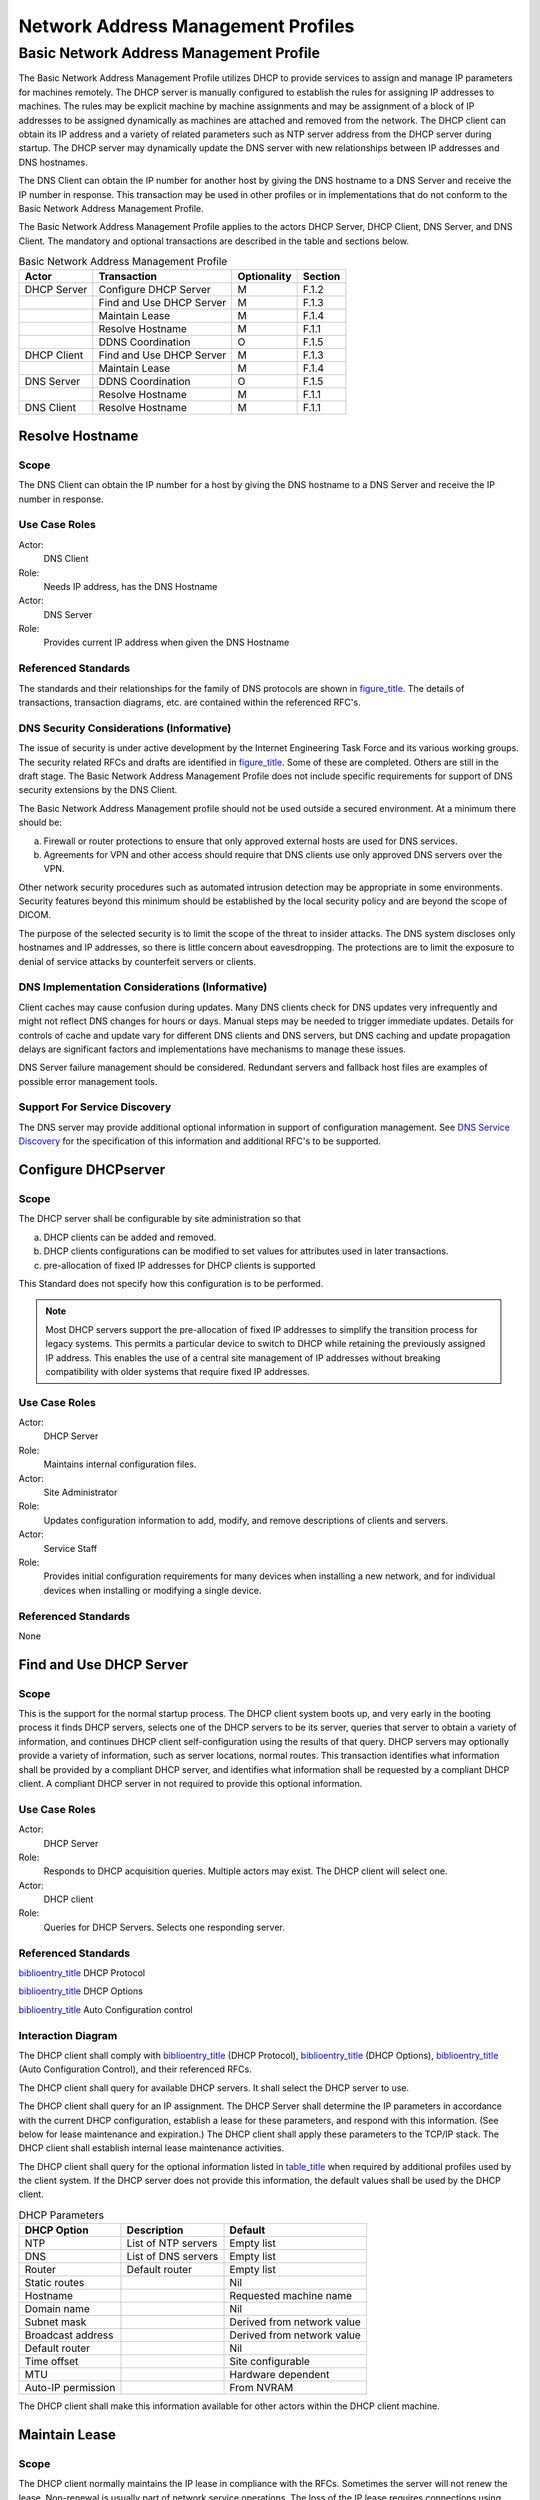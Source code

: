 .. _chapter_F:

Network Address Management Profiles
===================================

.. _sect_F.1:

Basic Network Address Management Profile
----------------------------------------

The Basic Network Address Management Profile utilizes DHCP to provide
services to assign and manage IP parameters for machines remotely. The
DHCP server is manually configured to establish the rules for assigning
IP addresses to machines. The rules may be explicit machine by machine
assignments and may be assignment of a block of IP addresses to be
assigned dynamically as machines are attached and removed from the
network. The DHCP client can obtain its IP address and a variety of
related parameters such as NTP server address from the DHCP server
during startup. The DHCP server may dynamically update the DNS server
with new relationships between IP addresses and DNS hostnames.

The DNS Client can obtain the IP number for another host by giving the
DNS hostname to a DNS Server and receive the IP number in response. This
transaction may be used in other profiles or in implementations that do
not conform to the Basic Network Address Management Profile.

The Basic Network Address Management Profile applies to the actors DHCP
Server, DHCP Client, DNS Server, and DNS Client. The mandatory and
optional transactions are described in the table and sections below.

.. table:: Basic Network Address Management Profile

   =========== ======================== =========== =======
   Actor       Transaction              Optionality Section
   =========== ======================== =========== =======
   DHCP Server Configure DHCP Server    M           F.1.2
   \           Find and Use DHCP Server M           F.1.3
   \           Maintain Lease           M           F.1.4
   \           Resolve Hostname         M           F.1.1
   \           DDNS Coordination        O           F.1.5
   DHCP Client Find and Use DHCP Server M           F.1.3
   \           Maintain Lease           M           F.1.4
   DNS Server  DDNS Coordination        O           F.1.5
   \           Resolve Hostname         M           F.1.1
   DNS Client  Resolve Hostname         M           F.1.1
   =========== ======================== =========== =======

.. _sect_F.1.1:

Resolve Hostname
~~~~~~~~~~~~~~~~

.. _sect_F.1.1.1:

Scope
^^^^^

The DNS Client can obtain the IP number for a host by giving the DNS
hostname to a DNS Server and receive the IP number in response.

.. _sect_F.1.1.2:

Use Case Roles
^^^^^^^^^^^^^^

Actor:
   DNS Client

Role:
   Needs IP address, has the DNS Hostname

Actor:
   DNS Server

Role:
   Provides current IP address when given the DNS Hostname

.. _sect_F.1.1.3:

Referenced Standards
^^^^^^^^^^^^^^^^^^^^

The standards and their relationships for the family of DNS protocols
are shown in `figure_title <#figure_F.1-2>`__. The details of
transactions, transaction diagrams, etc. are contained within the
referenced RFC's.

.. _sect_F.1.1.4:

DNS Security Considerations (Informative)
^^^^^^^^^^^^^^^^^^^^^^^^^^^^^^^^^^^^^^^^^

The issue of security is under active development by the Internet
Engineering Task Force and its various working groups. The security
related RFCs and drafts are identified in
`figure_title <#figure_F.1-2>`__. Some of these are completed. Others
are still in the draft stage. The Basic Network Address Management
Profile does not include specific requirements for support of DNS
security extensions by the DNS Client.

The Basic Network Address Management profile should not be used outside
a secured environment. At a minimum there should be:

a. Firewall or router protections to ensure that only approved external
   hosts are used for DNS services.

b. Agreements for VPN and other access should require that DNS clients
   use only approved DNS servers over the VPN.

Other network security procedures such as automated intrusion detection
may be appropriate in some environments. Security features beyond this
minimum should be established by the local security policy and are
beyond the scope of DICOM.

The purpose of the selected security is to limit the scope of the threat
to insider attacks. The DNS system discloses only hostnames and IP
addresses, so there is little concern about eavesdropping. The
protections are to limit the exposure to denial of service attacks by
counterfeit servers or clients.

.. _sect_F.1.1.5:

DNS Implementation Considerations (Informative)
^^^^^^^^^^^^^^^^^^^^^^^^^^^^^^^^^^^^^^^^^^^^^^^

Client caches may cause confusion during updates. Many DNS clients check
for DNS updates very infrequently and might not reflect DNS changes for
hours or days. Manual steps may be needed to trigger immediate updates.
Details for controls of cache and update vary for different DNS clients
and DNS servers, but DNS caching and update propagation delays are
significant factors and implementations have mechanisms to manage these
issues.

DNS Server failure management should be considered. Redundant servers
and fallback host files are examples of possible error management tools.

.. _sect_F.1.1.6:

Support For Service Discovery
^^^^^^^^^^^^^^^^^^^^^^^^^^^^^

The DNS server may provide additional optional information in support of
configuration management. See `DNS Service Discovery <#sect_H.2>`__ for
the specification of this information and additional RFC's to be
supported.

.. _sect_F.1.2:

Configure DHCPserver
~~~~~~~~~~~~~~~~~~~~

.. _sect_F.1.2.1:

Scope
^^^^^

The DHCP server shall be configurable by site administration so that

a. DHCP clients can be added and removed.

b. DHCP clients configurations can be modified to set values for
   attributes used in later transactions.

c. pre-allocation of fixed IP addresses for DHCP clients is supported

This Standard does not specify how this configuration is to be
performed.

.. note::

   Most DHCP servers support the pre-allocation of fixed IP addresses to
   simplify the transition process for legacy systems. This permits a
   particular device to switch to DHCP while retaining the previously
   assigned IP address. This enables the use of a central site
   management of IP addresses without breaking compatibility with older
   systems that require fixed IP addresses.

.. _sect_F.1.2.2:

Use Case Roles
^^^^^^^^^^^^^^

Actor:
   DHCP Server

Role:
   Maintains internal configuration files.

Actor:
   Site Administrator

Role:
   Updates configuration information to add, modify, and remove
   descriptions of clients and servers.

Actor:
   Service Staff

Role:
   Provides initial configuration requirements for many devices when
   installing a new network, and for individual devices when installing
   or modifying a single device.

.. _sect_F.1.2.3:

Referenced Standards
^^^^^^^^^^^^^^^^^^^^

None

.. _sect_F.1.3:

Find and Use DHCP Server
~~~~~~~~~~~~~~~~~~~~~~~~

.. _sect_F.1.3.1:

Scope
^^^^^

This is the support for the normal startup process. The DHCP client
system boots up, and very early in the booting process it finds DHCP
servers, selects one of the DHCP servers to be its server, queries that
server to obtain a variety of information, and continues DHCP client
self-configuration using the results of that query. DHCP servers may
optionally provide a variety of information, such as server locations,
normal routes. This transaction identifies what information shall be
provided by a compliant DHCP server, and identifies what information
shall be requested by a compliant DHCP client. A compliant DHCP server
in not required to provide this optional information.

.. _sect_F.1.3.2:

Use Case Roles
^^^^^^^^^^^^^^

Actor:
   DHCP Server

Role:
   Responds to DHCP acquisition queries. Multiple actors may exist. The
   DHCP client will select one.

Actor:
   DHCP client

Role:
   Queries for DHCP Servers. Selects one responding server.

.. _sect_F.1.3.3:

Referenced Standards
^^^^^^^^^^^^^^^^^^^^

`biblioentry_title <#biblio_RFC_2131>`__ DHCP Protocol

`biblioentry_title <#biblio_RFC_2132>`__ DHCP Options

`biblioentry_title <#biblio_RFC_2563>`__ Auto Configuration control

.. _sect_F.1.3.4:

Interaction Diagram
^^^^^^^^^^^^^^^^^^^

The DHCP client shall comply with
`biblioentry_title <#biblio_RFC_2131>`__ (DHCP Protocol),
`biblioentry_title <#biblio_RFC_2132>`__ (DHCP Options),
`biblioentry_title <#biblio_RFC_2563>`__ (Auto Configuration Control),
and their referenced RFCs.

The DHCP client shall query for available DHCP servers. It shall select
the DHCP server to use.

The DHCP client shall query for an IP assignment. The DHCP Server shall
determine the IP parameters in accordance with the current DHCP
configuration, establish a lease for these parameters, and respond with
this information. (See below for lease maintenance and expiration.) The
DHCP client shall apply these parameters to the TCP/IP stack. The DHCP
client shall establish internal lease maintenance activities.

The DHCP client shall query for the optional information listed in
`table_title <#table_F.1-2>`__ when required by additional profiles used
by the client system. If the DHCP server does not provide this
information, the default values shall be used by the DHCP client.

.. table:: DHCP Parameters

   ================== =================== ==========================
   DHCP Option        Description         Default
   ================== =================== ==========================
   NTP                List of NTP servers Empty list
   DNS                List of DNS servers Empty list
   Router             Default router      Empty list
   Static routes                          Nil
   Hostname                               Requested machine name
   Domain name                            Nil
   Subnet mask                            Derived from network value
   Broadcast address                      Derived from network value
   Default router                         Nil
   Time offset                            Site configurable
   MTU                                    Hardware dependent
   Auto-IP permission                     From NVRAM
   ================== =================== ==========================

The DHCP client shall make this information available for other actors
within the DHCP client machine.

.. _sect_F.1.4:

Maintain Lease
~~~~~~~~~~~~~~

.. _sect_F.1.4.1:

Scope
^^^^^

The DHCP client normally maintains the IP lease in compliance with the
RFCs. Sometimes the server will not renew the lease. Non-renewal is
usually part of network service operations. The loss of the IP lease
requires connections using that IP address to cease.

.. _sect_F.1.4.2:

Use Case Roles
^^^^^^^^^^^^^^

Actor:
   DHCP client

Role:
   Deals with lease renewal and expiration.

Actor:
   DHCP Server

Role:
   Renewing or deliberately letting leases expire (sometimes done as
   part of network service operations).

.. _sect_F.1.4.3:

Referenced Standards
^^^^^^^^^^^^^^^^^^^^

`biblioentry_title <#biblio_RFC_2131>`__ DHCP Protocol

`biblioentry_title <#biblio_RFC_2132>`__ DHCP Options

.. _sect_F.1.4.4:

Normal Interaction
^^^^^^^^^^^^^^^^^^

The DHCP client shall maintain a lease on the IP address in accordance
with the DHCP protocol as specified in
`biblioentry_title <#biblio_RFC_2131>`__ and
`biblioentry_title <#biblio_RFC_2132>`__. There is a possibility that
the DHCP Server may fail, or may choose not to renew the lease.

In the event that the DHCP lease expires without being renewed, any
still active DICOM connections may be aborted (AP-Abort).

.. note::

   There is usually a period (typically between several minutes and
   several days) between the request for lease extension and actual
   expiration of the lease. The application might take advantage of this
   to perform a graceful association release rather than the abrupt
   shutdown of an AP-Abort.

.. _sect_F.1.5:

DDNS Coordination
~~~~~~~~~~~~~~~~~

.. _sect_F.1.5.1:

Scope
^^^^^

DHCP servers may coordinate their IP and hostname assignments with a DNS
server. This permits dynamic assignment of IP addresses without
interfering with access to DHCP Clients by other systems. The other
systems utilize the agreed hostname (which DHCP can manage and provide
to the client) and obtain the current IP address by means of DNS lookup.

Dynamic DNS (DDNS) provides the capability to the client to update DNS
records hosted on the DNS server. The client can be a DHCP server,
Active Directory or LDAP servers, or even an application announcing the
systems IP address and optionally any available services.

A DHCP Server complies with this optional part of the Basic Network
Address Management Profile if it maintains and updates the relevant DNS
entry so as to maintain the hostname and IP relationships in the DNS
database when they change.

.. _sect_F.1.5.2:

Use Case Roles
^^^^^^^^^^^^^^

Actor:
   DHCP Server

Role:
   Responded to DHCP acquisition queries and assigned IP address to
   client.

Actor:
   DNS Server

Role:
   Maintains the DNS services for the network.

.. _sect_F.1.5.3:

Referenced Standards
^^^^^^^^^^^^^^^^^^^^

`biblioentry_title <#biblio_RFC_2136>`__ Dynamic Updates in the Domain
Name System

.. _sect_F.1.5.4:

Basic Course of Events
^^^^^^^^^^^^^^^^^^^^^^

The DHCP server assigns an IP address to a DHCP client, then informs the
DDNS server that the hostname associated with the DHCP client has been
given an assigned IP address. The DDNS server updates the DNS database
and links the IP address to the hostname. DNS queries for this hostname
are directed to the assigned IP address. If the assigned IP address
changes or expires, the DHCP server informs the DDNS server, which
updates the DNS database.

.. _sect_F.1.6:

DHCP Security Considerations (Informative)
~~~~~~~~~~~~~~~~~~~~~~~~~~~~~~~~~~~~~~~~~~

The Basic Network Address Management Profile Profile has two areas of
security concerns:

a. Protection against denial of service attacks against the DHCP
   client/server traffic.

b. Protection against denial of service attacks against the DHCP server
   to DDNS server update process.

The Basic Network Address Management Profile Profile should not be used
outside a secured environment. At a minimum there should be:

a. Firewall and or router protections to ensure that only approved hosts
   are used for DHCP and DNS services.

b. Agreements for VPN and other access should require that DNS clients
   on the hospital network use only approved DHCP or DNS servers over
   the VPN.

Other network security procedures such as automated intrusion detection
may be appropriate in some environments. Security features beyond this
minimum should be established by the local security policy and are
beyond the scope of DICOM.

The purpose of the selected security is to limit the scope of the threat
to insider attacks. The DHCP and DNS systems disclose only hostnames and
IP addresses, so there is little concern about eavesdropping. The
protections are to limit the exposure to denial of service attacks by
counterfeit servers or clients. The specific DNS security extensions are
described in `DNS Security Considerations
(Informative) <#sect_F.1.1.4>`__. This profile does not utilize the DHCP
security extensions because they provide very limited added security and
the attacks are insider denial of service attacks. Intrusion detection
and other network level protection mechanisms are the most effective
next level of protections for the DHCP process.

The DNS update is optional in this profile to accommodate the
possibility that the DHCP server and DNS server cannot reach a mutually
acceptable security process. Support of this option may require support
of the DNS security protocols that are in the process of development.
See `DNS Security Considerations (Informative) <#sect_F.1.1.4>`__ for a
discussion of the DNS security profile standards and drafts.

.. _sect_F.1.7:

DHCP Implementation Considerations (Informative)
~~~~~~~~~~~~~~~~~~~~~~~~~~~~~~~~~~~~~~~~~~~~~~~~

The DHCP configuration file can be a very useful form of documentation
for the local network hardware configuration. It can be prepared in
advance for new installations and updated as clients are added.
Including information for all machines, including those that do not
utilize DHCP, avoids accidental IP address conflicts and similar errors.

Most DHCP servers have a configuration capability that permits control
of the IP address and other information provided to the client. These
controls can pre-allocate a specific IP address, etc. to a machine based
on the requested machine name or MAC address. These pre-allocated IP
addresses then ensure that these specific machines are always assigned
the same IP address. Legacy systems that do not utilize DNS can continue
to use fixed tables with IP addresses when the DHCP server has
pre-allocated the IP addresses for those services.

.. _sect_F.1.8:

Conformance
~~~~~~~~~~~

An implementation that supports this profile shall state in its
Conformance Statement whether it supports DHCP as DHCP Client or DHCP
Server.

An implementation that supports this profile as a DHCP Client shall
state in its Conformance Statement how the DHCP Server is discovered
(see `Find and Use DHCP Server <#sect_F.1.3>`__).

An implementation that supports this profile shall state in its
Conformance Statement whether it supports DNSSEC
`biblioentry_title <#biblio_RFC_4033>`__
`biblioentry_title <#biblio_RFC_4034>`__
`biblioentry_title <#biblio_RFC_4035>`__ for the interactions described
in this profile, in which case either the options supported shall be
stated or a reference provided to the DNSSEC support for this product.

